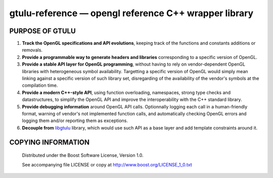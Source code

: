 ======================================================
gtulu-reference — opengl reference C++ wrapper library
======================================================
.. image:: https://secure.travis-ci.org/berenm/gtulu-reference.png?branch=master
    :alt: Build Status
    :target: https://travis-ci.org/berenm/gtulu-reference

PURPOSE OF GTULU
`````````````````````

1. **Track the OpenGL specifications and API evolutions**, keeping track of the functions and constants additions or removals.
2. **Provide a programmable way to generate headers and libraries** corresponding to a specific version of OpenGL.
3. **Provide a stable API layer for OpenGL programming**, without having to rely on vendor-dependent OpenGL libraries with heterogeneous symbol availability. Targetting a specific version of OpenGL would simply mean linking against a specific version of such library set, disregarding of the availability of the vendor's symbols at the compilation time.
4. **Provide a modern C++-style API**, using function overloading, namespaces, strong type checks and datastructures, to simplify the OpenGL API and improve the interoperability with the C++ standard library. 
5. **Provide debugging information** around OpenGL API calls. Optionnally logging each call in a human-friendly format, warning of vendor's not implemented function calls, and automatically checking OpenGL errors and logging them and/or reporting them as exceptions.
6. **Decouple from** libgtulu_ library, which would use such API as a base layer and add template constraints around it.

.. _libgtulu: https://github.com/berenm/libgtulu

COPYING INFORMATION
`````````````````````

 Distributed under the Boost Software License, Version 1.0.

 See accompanying file LICENSE or copy at http://www.boost.org/LICENSE_1_0.txt
